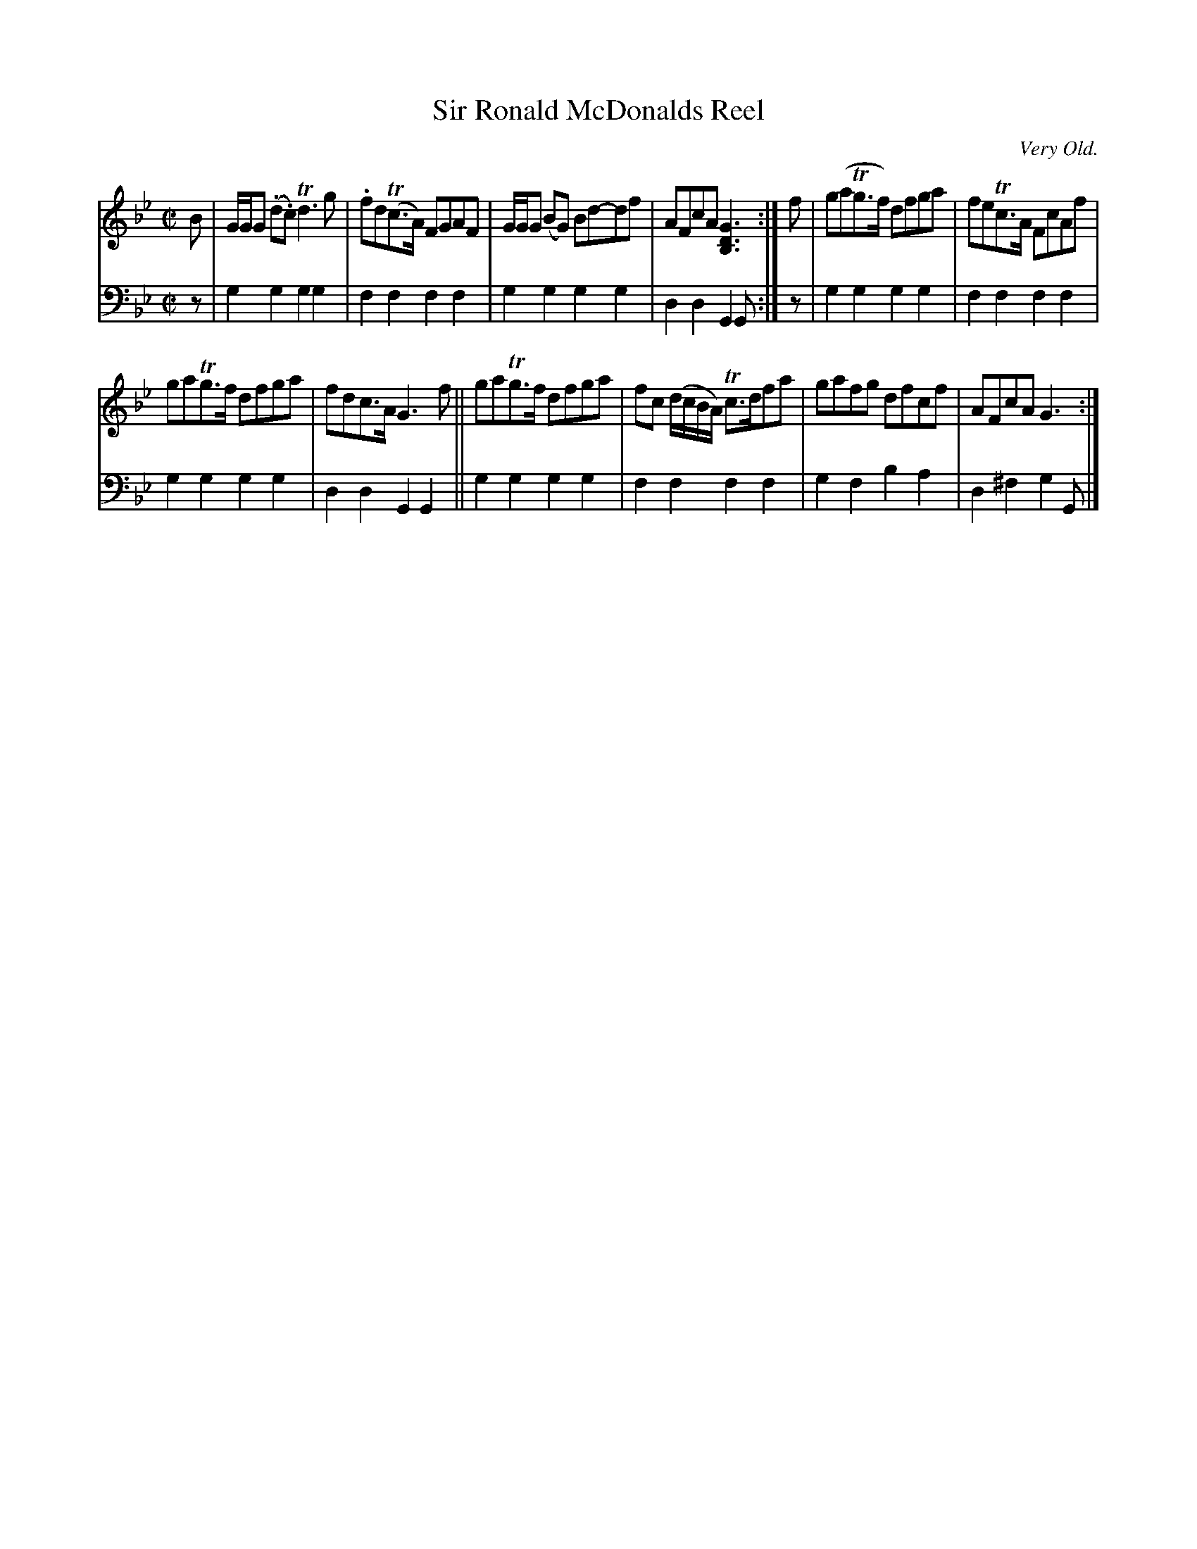 X: 1093
T: Sir Ronald McDonalds Reel
O: Very Old.
%R: reel
B: Niel Gow & Sons "Complete Repository" v.1 p.9 #3
Z: 2021 John Chambers <jc:trillian.mit.edu>
M: C|
L: 1/8
K: Gm
% - - - - - - - - - -
% Voice 1 formatted for proofreading.
V: 1 staves=2
B |\
G/G/G (.d.c) Td3 g | .fd(Tc>A) FGAF | G/G/G (BG) Bd-df | AFcA [G3D3B,3] :| f | g(aTg>f) dfga | feTc>A FcAf |
gaTg>f dfga | fdc>A G3 f || gaTg>f dfga | fc (d/c/B/A/) Tc>dfa | gafg dfcf | AFcA G3 :|]
% - - - - - - - - - -
% Voice 2 preserves the book's staff layout.
V: 2 clef=bass middle=d
z |\
g2g2 g2g2 | f2f2 f2f2 | g2g2 g2g2 | d2d2 G2G :| z | g2g2 g2g2 | f2f2 f2f2 |
g2g2 g2g2 | d2d2 G2G2 || g2g2 g2g2 | f2f2 f2f2 | g2f2 b2a2 | d2^f2 g2G |]
